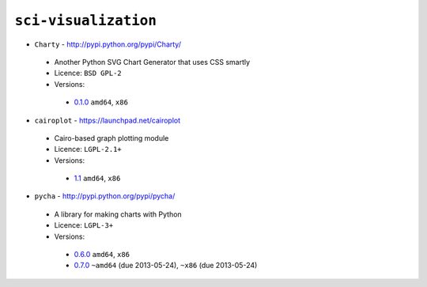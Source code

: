 ``sci-visualization``
---------------------

* ``Charty`` - http://pypi.python.org/pypi/Charty/

 * Another Python SVG Chart Generator that uses CSS smartly
 * Licence: ``BSD GPL-2``
 * Versions:

  * `0.1.0 <https://github.com/JNRowe/jnrowe-misc/blob/master/sci-visualization/Charty/Charty-0.1.0.ebuild>`__  ``amd64``, ``x86``

* ``cairoplot`` - https://launchpad.net/cairoplot

 * Cairo-based graph plotting module
 * Licence: ``LGPL-2.1+``
 * Versions:

  * `1.1 <https://github.com/JNRowe/jnrowe-misc/blob/master/sci-visualization/cairoplot/cairoplot-1.1.ebuild>`__  ``amd64``, ``x86``

* ``pycha`` - http://pypi.python.org/pypi/pycha/

 * A library for making charts with Python
 * Licence: ``LGPL-3+``
 * Versions:

  * `0.6.0 <https://github.com/JNRowe/jnrowe-misc/blob/master/sci-visualization/pycha/pycha-0.6.0.ebuild>`__  ``amd64``, ``x86``
  * `0.7.0 <https://github.com/JNRowe/jnrowe-misc/blob/master/sci-visualization/pycha/pycha-0.7.0.ebuild>`__  ``~amd64`` (due 2013-05-24), ``~x86`` (due 2013-05-24)

